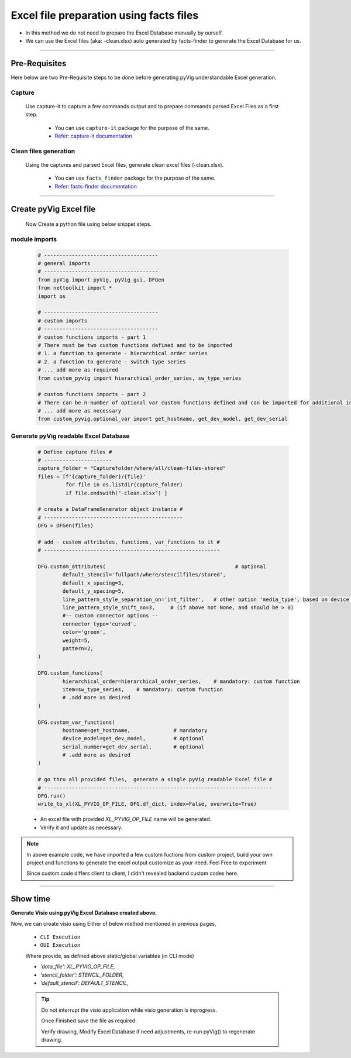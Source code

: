 Excel file preparation using facts files
=====================================================================================



* In this method we do not need to prepare the Excel Database manually by ourself. 
* We can use the Excel files (aka: -clean.xlsx) auto generated by facts-finder to generate the Excel Database for us.  


-----


Pre-Requisites
--------------



Here below are two Pre-Requisite steps to be done before generating pyVig understandable Excel generation.

Capture
^^^^^^^

	Use capture-it to capture a few commands output and to prepare commands parsed Excel Files as a first step. 

		* You can use ``capture-it`` package for the purpose of the same.
		* `Refer: capture-it documentation <https://capture-it.readthedocs.io>`_
	
	
Clean files generation
^^^^^^^^^^^^^^^^^^^^^^

	Using the captures and parsed Excel files, generate clean excel files (-clean.xlsx).

		* You can use ``facts_finder`` package for the purpose of the same.
		* `Refer: facts-finder documentation <https://facts-finder.readthedocs.io>`_



-----

Create pyVig Excel file
-----------------------


	Now Create a python file using below snippet steps.


module imports
^^^^^^^^^^^^^^

	.. code-block:: python

			# -------------------------------------
			# general imports
			# -------------------------------------
			from pyVig import pyVig, pyVig_gui, DFGen
			from nettoolkit import *
			import os

			# -------------------------------------
			# custom imports
			# -------------------------------------
			# custom functions imports - part 1
			# There must be two custom functions defined and to be imported
			# 1. a function to generate - hierarchical order series
			# 2. a function to generate - switch type series
			# ... add more as required
			from custom_pyvig import hierarchical_order_series, sw_type_series

			# custom functions imports - part 2
			# There can be n-number of optional var custom functions defined and can be imported for additional informations on device. such as 'serial', 'model'  from 'var' tab of -clean excel file.
			# ... add more as necessary
			from custom_pyvig.optional_var import get_hostname, get_dev_model, get_dev_serial


Generate pyVig readable Excel Database
^^^^^^^^^^^^^^^^^^^^^^^^^^^^^^^^^^^^^^

	.. code-block:: python


			# Define capture files #
			# ----------------------
			capture_folder = "Capturefolder/where/all/clean-files-stored"
			files = [f'{capture_folder}/{file}' 
			         for file in os.listdir(capture_folder) 
			         if file.endswith("-clean.xlsx") ]

			# create a DataFrameGenerator object instance #
			# ---------------------------------------------
			DFG = DFGen(files)

			# add - custom attributes, functions, var_functions to it #
			# ---------------------------------------------------------

			DFG.custom_attributes(			                        # optional
				default_stencil='fullpath/where/stencilfiles/stored',
				default_x_spacing=3,
				default_y_spacing=5,
				line_pattern_style_separation_on='int_filter',   # other option 'media_type', based on device model
				line_pattern_style_shift_no=3,     # (if above not None, and should be > 0)
				#-- custom connector options --
				connector_type='curved',
				color='green',
				weight=5,
				pattern=2,
			)

			DFG.custom_functions(
				hierarchical_order=hierarchical_order_series,    # mandatory: custom function
				item=sw_type_series,    # mandatory: custom function
				# .add more as desired
			)

			DFG.custom_var_functions(
				hostname=get_hostname,              # mandatory
				device_model=get_dev_model,         # optional
				serial_number=get_dev_serial,       # optional
				# .add more as desired
			)

			# go thru all provided files,  generate a single pyVig readable Excel file #
			# --------------------------------------------------------------------------
			DFG.run()
			write_to_xl(XL_PYVIG_OP_FILE, DFG.df_dict, index=False, overwrite=True)




	* An excel file with provided *XL_PYVIG_OP_FILE* name will be generated.
	* Verify it and update as necessary.

.. note::
   
   In above example code, 
   we have imported a few custom fuctions from custom project, 
   build your own project and functions to generate the excel output customize as your need.
   Feel Free to experiment

   Since custom code differs client to client, I didn't revealed backend custom codes here.






-----


Show time
---------

**Generate Visio using pyVig Excel Database created above.**

Now, we can create visio using Either of below method mentioned in previous pages,

	* ``CLI Execution``
	* ``GUI Execution``
	
	Where provide, as defined above static/global variables (in CLI mode)
	
    	* *'data_file': XL_PYVIG_OP_FILE*,
    	* *'stencil_folder': STENCIL_FOLDER*,
    	* *'default_stencil': DEFAULT_STENCIL*,



	.. tip::
		
		Do not interrupt the visio application while visio generation is inprogress. 

		Once Finished save the file as required.

		Verify drawing,  Modify Excel Database if need adjustments, re-run pyVig() to regenerate drawing.



